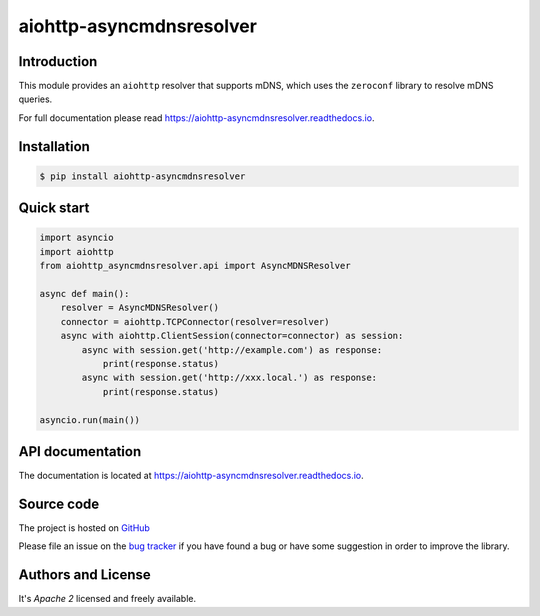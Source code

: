 aiohttp-asyncmdnsresolver
=========================

.. image:: https://github.com/aio-libs/aiohttp-asyncmdnsresolver/actions/workflows/ci-cd.yml/badge.svg
  :target: https://github.com/aio-libs/aiohttp-asyncmdnsresolver/actions?query=workflow%3ACI
  :align: right

.. image:: https://codecov.io/gh/aio-libs/aiohttp-asyncmdnsresolver/branch/main/graph/badge.svg
  :target: https://codecov.io/gh/aio-libs/aiohttp-asyncmdnsresolver

.. image:: https://badge.fury.io/py/aiohttp-asyncmdnsresolver.svg
    :target: https://badge.fury.io/py/aiohttp-asyncmdnsresolver


.. image:: https://readthedocs.org/projects/aiohttp-asyncmdnsresolver/badge/?version=latest
    :target: https://aiohttp-asyncmdnsresolver.readthedocs.io


.. image:: https://img.shields.io/pypi/pyversions/aiohttp-asyncmdnsresolver.svg
    :target: https://pypi.org/p/aiohttp-asyncmdnsresolver

.. image:: https://img.shields.io/matrix/aio-libs:matrix.org?label=Discuss%20on%20Matrix%20at%20%23aio-libs%3Amatrix.org&logo=matrix&server_fqdn=matrix.org&style=flat
   :target: https://matrix.to/#/%23aio-libs:matrix.org
   :alt: Matrix Room — #aio-libs:matrix.org

.. image:: https://img.shields.io/matrix/aio-libs-space:matrix.org?label=Discuss%20on%20Matrix%20at%20%23aio-libs-space%3Amatrix.org&logo=matrix&server_fqdn=matrix.org&style=flat
   :target: https://matrix.to/#/%23aio-libs-space:matrix.org
   :alt: Matrix Space — #aio-libs-space:matrix.org

Introduction
------------

This module provides an ``aiohttp`` resolver that supports mDNS, which uses the ``zeroconf`` library
to resolve mDNS queries.

For full documentation please read https://aiohttp-asyncmdnsresolver.readthedocs.io.

Installation
------------

.. code-block:: console

   $ pip install aiohttp-asyncmdnsresolver


Quick start
-----------

.. code-block:: python

   import asyncio
   import aiohttp
   from aiohttp_asyncmdnsresolver.api import AsyncMDNSResolver

   async def main():
       resolver = AsyncMDNSResolver()
       connector = aiohttp.TCPConnector(resolver=resolver)
       async with aiohttp.ClientSession(connector=connector) as session:
           async with session.get('http://example.com') as response:
               print(response.status)
           async with session.get('http://xxx.local.') as response:
               print(response.status)

   asyncio.run(main())


API documentation
-----------------

The documentation is located at https://aiohttp-asyncmdnsresolver.readthedocs.io.

Source code
-----------

The project is hosted on GitHub_

Please file an issue on the `bug tracker
<https://github.com/aio-libs/aiohttp-asyncmdnsresolver/issues>`_ if you have found a bug
or have some suggestion in order to improve the library.


Authors and License
-------------------

It's *Apache 2* licensed and freely available.


.. _GitHub: https://github.com/aio-libs/aiohttp-asyncmdnsresolver
